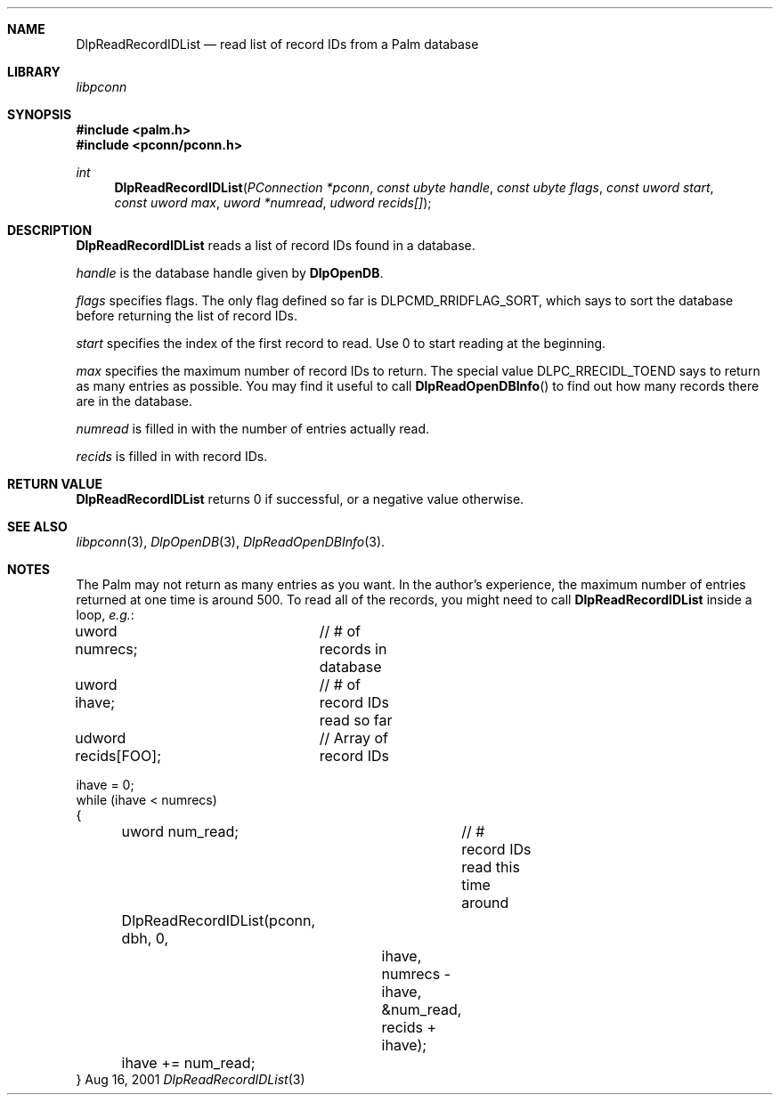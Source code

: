 .\" DlpReadRecordIDList.3
.\" 
.\" Copyright 2001, Andrew Arensburger.
.\" You may distribute this file under the terms of the Artistic
.\" License, as specified in the README file.
.\"
.\" $Id: DlpReadRecordIDList.3,v 1.1 2001-09-05 07:29:24 arensb Exp $
.\"
.\" This man page uses the 'mdoc' formatting macros. If your 'man' uses
.\" the old 'man' package, you may run into problems.
.\"
.Dd Aug 16, 2001
.Dt DlpReadRecordIDList 3
.Sh NAME
.Nm DlpReadRecordIDList
.Nd read list of record IDs from a Palm database
.Sh LIBRARY
.Pa libpconn
.Sh SYNOPSIS
.Fd #include <palm.h>
.Fd #include <pconn/pconn.h>
.Ft int
.Fn DlpReadRecordIDList "PConnection *pconn" "const ubyte handle" "const ubyte flags" "const uword start" "const uword max" "uword *numread" "udword recids[]"
.Sh DESCRIPTION
.Nm
reads a list of record IDs found in a database.
.Pp
.Fa handle
is the database handle given by
.Nm DlpOpenDB .
.Pp
.Fa flags
specifies flags. The only flag defined so far is
.Dv DLPCMD_RRIDFLAG_SORT ,
which says to sort the database before returning the list of record
IDs.
.Pp
.Fa start
specifies the index of the first record to read. Use 0 to start
reading at the beginning.
.Pp
.Fa max
specifies the maximum number of record IDs to return. The special value
.Dv DLPC_RRECIDL_TOEND
says to return as many entries as possible. You may find it useful to
call
.Fn DlpReadOpenDBInfo
to find out how many records there are in the database.
.Pp
.Fa numread
is filled in with the number of entries actually read.
.Pp
.Fa recids
is filled in with record IDs.
.Sh RETURN VALUE
.Nm
returns 0 if successful, or a negative value otherwise.
.Sh SEE ALSO
.Xr libpconn 3 ,
.Xr DlpOpenDB 3 ,
.Xr DlpReadOpenDBInfo 3 .
.Sh NOTES
The Palm may not return as many entries as you want. In the author's
experience, the maximum number of entries returned at one time is
around 500. To read all of the records, you might need to call
.Nm
inside a loop, \fIe.g.\fR:
.Bd -literal -offset
uword numrecs;		// # of records in database
uword ihave;		// # of record IDs read so far
udword recids[FOO];	// Array of record IDs

ihave = 0;
while (ihave < numrecs)
{
	uword num_read;		// # record IDs read this time around

	DlpReadRecordIDList(pconn, dbh, 0,
			    ihave,
			    numrecs - ihave,
			    &num_read,
			    recids + ihave);
	ihave += num_read;
}
.Ed
